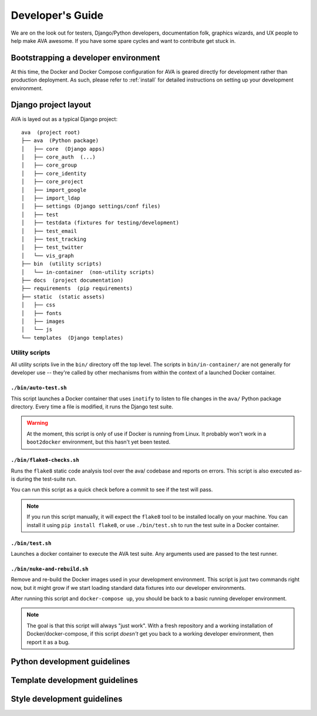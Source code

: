 Developer's Guide
=================

We are on the look out for testers, Django/Python developers,
documentation folk, graphics wizards, and UX people to help make AVA
awesome. If you have some spare cycles and want to contribute get
stuck in.

Bootstrapping a developer environment
-------------------------------------

At this time, the Docker and Docker Compose configuration for AVA is
geared directly for development rather than production deployment. As
such, please refer to :ref:`install` for detailed instructions on
setting up your development environment.

Django project layout
---------------------

AVA is layed out as a typical Django project::

    ava  (project root)
    ├── ava  (Python package)
    │   ├── core  (Django apps)
    │   ├── core_auth  (...)
    │   ├── core_group
    │   ├── core_identity
    │   ├── core_project
    │   ├── import_google
    │   ├── import_ldap
    │   ├── settings (Django settings/conf files)
    │   ├── test
    │   ├── testdata (fixtures for testing/development)
    │   ├── test_email
    │   ├── test_tracking
    │   ├── test_twitter
    │   └── vis_graph
    ├── bin  (utility scripts)
    │   └── in-container  (non-utility scripts)
    ├── docs  (project documentation)
    ├── requirements  (pip requirements)
    ├── static  (static assets)
    │   ├── css
    │   ├── fonts
    │   ├── images
    │   └── js
    └── templates  (Django templates)

Utility scripts
...............

All utility scripts live in the ``bin/`` directory off the top
level. The scripts in ``bin/in-container/`` are not generally for
developer use -- they're called by other mechanisms from within
the context of a launched Docker container.

``./bin/auto-test.sh``
,,,,,,,,,,,,,,,,,,,,,,

This script launches a Docker container that uses ``inotify`` to
listen to file changes in the ``ava/`` Python package directory. Every
time a file is modified, it runs the Django test suite.

.. warning::

   At the moment, this script is only of use if Docker is running from
   Linux. It probably won't work in a ``boot2docker`` environment, but
   this hasn't yet been tested.

``./bin/flake8-checks.sh``
,,,,,,,,,,,,,,,,,,,,,,,,,,

Runs the ``flake8`` static code analysis tool over the ava/ codebase
and reports on errors. This script is also executed as-is during the
test-suite run.

You can run this script as a quick check before a commit to see if the
test will pass.

.. note::

   If you run this script manually, it will expect the ``flake8`` tool
   to be installed locally on your machine. You can install it using
   ``pip install flake8``, or use ``./bin/test.sh`` to run the test
   suite in a Docker container.

``./bin/test.sh``
,,,,,,,,,,,,,,,,,

Launches a docker container to execute the AVA test suite. Any arguments
used are passed to the test runner.

``./bin/nuke-and-rebuild.sh``
,,,,,,,,,,,,,,,,,,,,,,,,,,,,,

Remove and re-build the Docker images used in your development
environment. This script is just two commands right now, but it might
grow if we start loading standard data fixtures into our developer
environments.

After running this script and ``docker-compose up``, you should be back
to a basic running developer environment.

.. note::

   The goal is that this script will always "just work". With a fresh
   repository and a working installation of Docker/docker-compose, if
   this script *doesn't* get you back to a working developer
   environment, then report it as a bug.

Python development guidelines
-----------------------------

Template development guidelines
-------------------------------

Style development guidelines
----------------------------
